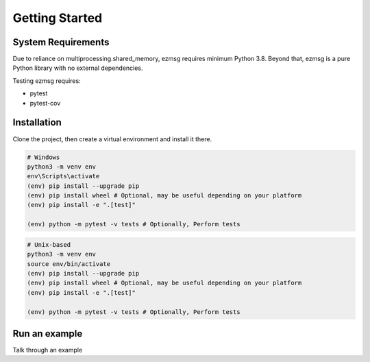 Getting Started
===============

System Requirements
-------------------
Due to reliance on multiprocessing.shared_memory, ezmsg requires minimum Python 3.8. Beyond that, ezmsg is a pure Python library with no external dependencies.

Testing ezmsg requires:

* pytest
* pytest-cov

Installation
------------

.. TODO: add instructions when it's posted on pypi

Clone the project, then create a virtual environment and install it there.

.. code-block:: python

  # Windows
  python3 -m venv env
  env\Scripts\activate
  (env) pip install --upgrade pip
  (env) pip install wheel # Optional, may be useful depending on your platform
  (env) pip install -e ".[test]"

  (env) python -m pytest -v tests # Optionally, Perform tests

.. code-block:: python

  # Unix-based
  python3 -m venv env
  source env/bin/activate
  (env) pip install --upgrade pip
  (env) pip install wheel # Optional, may be useful depending on your platform
  (env) pip install -e ".[test]"

  (env) python -m pytest -v tests # Optionally, Perform tests

Run an example
--------------

Talk through an example